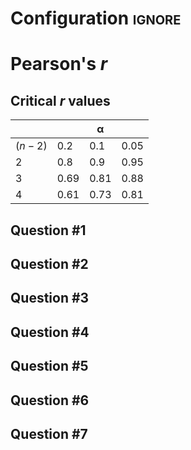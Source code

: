 * Configuration :ignore:

#+BEGIN_SRC R :session global :results value raw :exports results
printq <- dget("./R/pearson.R")
if (include.answer == FALSE) {
print("\\twocolumn")
} else {
    print("\\onecolumn")
}
#+END_SRC

* Pearson's /r/

\begin{gather*}
\bar{X} = \Sigma (X_i) / n \\
df = n - 1 \\
\mathit{SP} = \Sigma[(X_i - \bar{X})(Y_i - \bar{Y})] \\
\mathit{SS_X} = \Sigma[(X_i - \bar{X})^2] \\
\mathit{SS_Y} = \Sigma[(Y_i - \bar{Y})^2] \\
r_{\mathit{XY}} = \mathit{SP} / \sqrt{\mathit{SS_X} \times \mathit{SS_Y}}
\end{gather*}

** Critical /r/ values

#+ATTR_LATEX: :booktabs t :center t :rmlines t
|-----------+------+------+------|
|           |      |    \alpha |      |
|-----------+------+------+------|
| $(n - 2)$ |  0.2 |  0.1 | 0.05 |
|-----------+------+------+------|
|         2 |  0.8 |  0.9 | 0.95 |
|         3 | 0.69 | 0.81 | 0.88 |
|         4 | 0.61 | 0.73 | 0.81 |
|-----------+------+------+------|

** Question #1
#+BEGIN_SRC R :session global :results output raw :exports results
printq(include.answer, seeds[1])
#+END_SRC
** Question #2
#+BEGIN_SRC R :session global :results output raw :exports results
printq(include.answer, seeds[2])
#+END_SRC
#+BEGIN_SRC R :session global :results value raw :exports results
if (include.answer == TRUE) {
print("\\newpage")
}
#+END_SRC
** Question #3
#+BEGIN_SRC R :session global :results output raw :exports results
printq(include.answer, seeds[3])
#+END_SRC
#+BEGIN_SRC R :session global :results value raw :exports results
if (include.answer == FALSE) {
print("\\vfill\\eject")
}
#+END_SRC
** Question #4
#+BEGIN_SRC R :session global :results output raw :exports results
printq(include.answer, seeds[4])
#+END_SRC
** Question #5
#+BEGIN_SRC R :session global :results output raw :exports results
printq(include.answer, seeds[5])
#+END_SRC
#+BEGIN_SRC R :session global :results value raw :exports results
if (include.answer == TRUE) {
print("\\newpage")
}
#+END_SRC
** Question #6
#+BEGIN_SRC R :session global :results output raw :exports results
printq(include.answer, seeds[6])
#+END_SRC
** Question #7
#+BEGIN_SRC R :session global :results output raw :exports results
printq(include.answer, seeds[7])
#+END_SRC

\onecolumn
